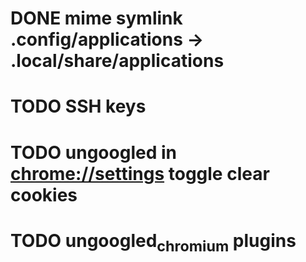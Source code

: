 * DONE mime symlink .config/applications -> .local/share/applications
* TODO SSH keys
* TODO ungoogled in chrome://settings toggle clear cookies
* TODO ungoogled_chromium plugins
